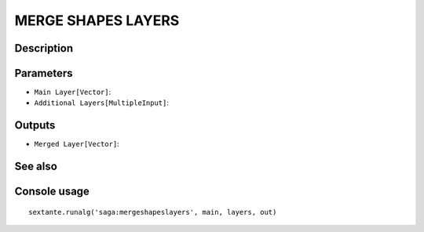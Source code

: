 MERGE SHAPES LAYERS
===================

Description
-----------

Parameters
----------

- ``Main Layer[Vector]``:
- ``Additional Layers[MultipleInput]``:

Outputs
-------

- ``Merged Layer[Vector]``:

See also
---------


Console usage
-------------


::

	sextante.runalg('saga:mergeshapeslayers', main, layers, out)
